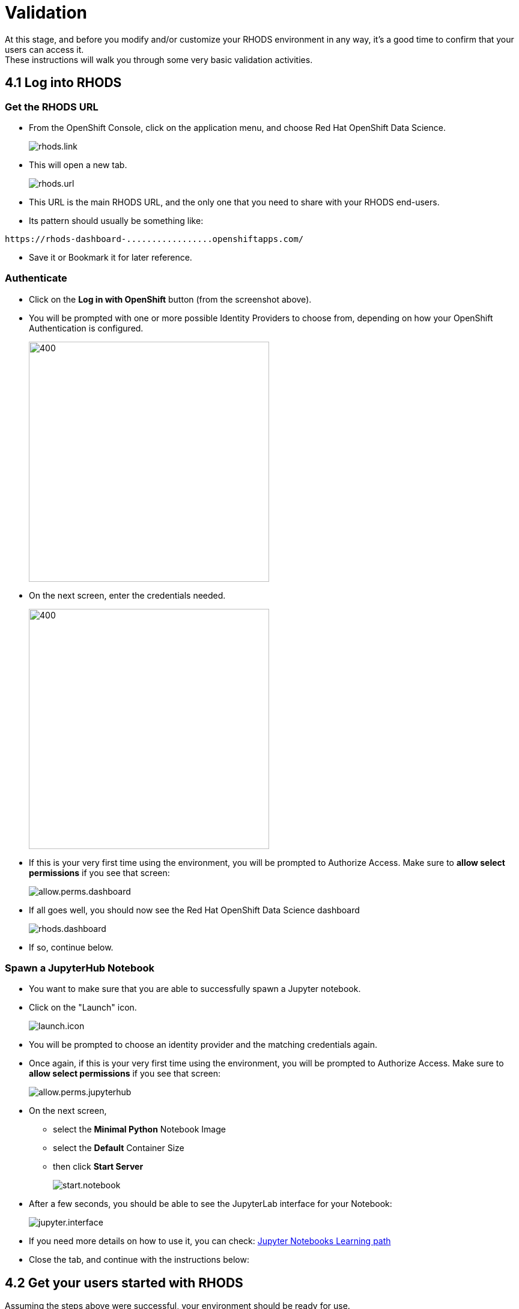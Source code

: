 = Validation

At this stage, and before you modify and/or customize your RHODS environment in any way, it's a good time to confirm that your users can access it. +
These instructions will walk you through some very basic validation activities.

[#logindashboard]
== 4.1 Log into RHODS

[#rhodsurl]
=== Get the RHODS URL

* From the OpenShift Console, click on the application menu, and choose Red Hat OpenShift Data Science.
+
[.bordershadow]
image::rhods.link.png[]
+
* This will open a new tab.
+
[.bordershadow]
image::rhods.url.png[]
+
* This URL is the main RHODS URL, and the only one that you need to share with your RHODS end-users.
* Its pattern should usually be something like:
[.lines_space]
[.console-output]
[source,text]
----
https://rhods-dashboard-.................openshiftapps.com/
----
* Save it or Bookmark it for later reference.

[#authenticate]
=== Authenticate

* Click on the **Log in with OpenShift** button (from the screenshot above).
* You will be prompted with one or more possible Identity Providers to choose from, depending on how your OpenShift Authentication is configured.
+
[.bordershadow]
image::choose.idp.png[400,400]
+
* On the next screen, enter the credentials needed.
+
[.bordershadow]
image::enter.admin.creds.png[400,400]
+
* If this is your very first time using the environment, you will be prompted to Authorize Access.
  Make sure to **allow select permissions** if you see that screen:
+
[.bordershadow]
image::allow.perms.dashboard.png[]
+
* If all goes well, you should now see the Red Hat OpenShift Data Science dashboard
+
[.bordershadow]
image::rhods.dashboard.png[]
+
* If so, continue below.

[#spawn]
=== Spawn a JupyterHub Notebook

* You want to make sure that you are able to successfully spawn a Jupyter notebook.
* Click on the "Launch" icon.
+
[.bordershadow]
image::launch.icon.png[]
+
* You will be prompted to choose an identity provider and the matching credentials again.
* Once again, if this is your very first time using the environment, you will be prompted to Authorize Access.
  Make sure to **allow select permissions** if you see that screen:
+
[.bordershadow]
image::allow.perms.jupyterhub.png[]
+
* On the next screen,
** select the **Minimal Python** Notebook Image
** select the **Default** Container Size
** then click **Start Server**
+
[.bordershadow]
image::start.notebook.png[]
+
* After a few seconds, you should be able to see the JupyterLab interface for your Notebook:
+
[.bordershadow]
image::jupyter.interface.png[]
+
* If you need more details on how to use it, you can check: link:https://developers.redhat.com/products/red-hat-openshift-data-science/getting-started/launch-red-hat-openshift-data-science[Jupyter Notebooks Learning path]
* Close the tab, and continue with the instructions below:

[#getstarted]
== 4.2 Get your users started with RHODS

Assuming the steps above were successful, your environment should be ready for use. +
To get your users started with it:

* Share the URL captured earlier, so they can access RHODS directly
** Remember that the RHODS URL looks like the following:
[.lines_space]
[.console-output]
[source,text]
----
https://rhods-dashboard-.................openshiftapps.com/
----
* If there are more than one Authentication Methods defined in your OpenShift, +
  let your users know which one they should be using.
* If your users are unfamiliar with RHODS, they should consult the link:https://developers.redhat.com/products/red-hat-openshift-data-science/getting-started/launch-red-hat-openshift-data-science[RHODS Learning path], which will guide them through the first steps.

== Progress

[.bordershadow]
image::overall.diag.4.png[400,400]
